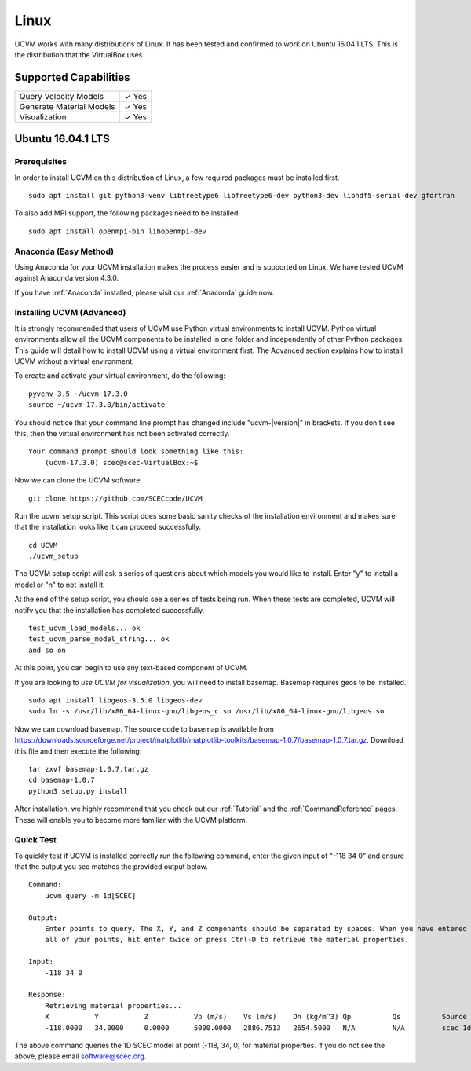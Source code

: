 Linux
=====

UCVM works with many distributions of Linux. It has been tested and confirmed to work on Ubuntu 16.04.1 LTS. This is the
distribution that the VirtualBox uses.

Supported Capabilities
----------------------

+-----------------------------+-----------------------------+
| Query Velocity Models       | ✓ Yes                       |
+-----------------------------+-----------------------------+
| Generate Material Models    | ✓ Yes                       |
+-----------------------------+-----------------------------+
| Visualization               | ✓ Yes                       |
+-----------------------------+-----------------------------+

Ubuntu 16.04.1 LTS
------------------

Prerequisites
~~~~~~~~~~~~~

In order to install UCVM on this distribution of Linux, a few required packages must be installed first.
::

    sudo apt install git python3-venv libfreetype6 libfreetype6-dev python3-dev libhdf5-serial-dev gfortran

To also add MPI support, the following packages need to be installed.
::

    sudo apt install openmpi-bin libopenmpi-dev

Anaconda (Easy Method)
~~~~~~~~~~~~~~~~~~~~~~

Using Anaconda for your UCVM installation makes the process easier and is supported on Linux. We have tested UCVM
against Anaconda version 4.3.0.

If you have :ref:`Anaconda` installed, please visit our :ref:`Anaconda` guide now.

Installing UCVM (Advanced)
~~~~~~~~~~~~~~~~~~~~~~~~~~

It is strongly recommended that users of UCVM use Python virtual environments to install UCVM. Python virtual
environments allow all the UCVM components to be installed in one folder and independently of other Python packages.
This guide will detail how to install UCVM using a virtual environment first. The Advanced section explains how to
install UCVM without a virtual environment.

To create and activate your virtual environment, do the following:
::

    pyvenv-3.5 ~/ucvm-17.3.0
    source ~/ucvm-17.3.0/bin/activate

You should notice that your command line prompt has changed include "ucvm-|version|" in brackets. If you don't see this,
then the virtual environment has not been activated correctly.
::
    Your command prompt should look something like this:
        (ucvm-17.3.0) scec@scec-VirtualBox:~$

Now we can clone the UCVM software.
::

    git clone https://github.com/SCECcode/UCVM

Run the ucvm_setup script. This script does some basic sanity checks of the installation environment and makes sure
that the installation looks like it can proceed successfully.
::

    cd UCVM
    ./ucvm_setup

The UCVM setup script will ask a series of questions about which models you would like to install. Enter "y" to install
a model or "n" to not install it.

At the end of the setup script, you should see a series of tests being run. When these tests are completed, UCVM will
notify you that the installation has completed successfully.
::

    test_ucvm_load_models... ok
    test_ucvm_parse_model_string... ok
    and so on

At this point, you can begin to use any text-based component of UCVM.

If you are looking to *use UCVM for visualization*, you will need to install basemap. Basemap requires geos to
be installed.
::

    sudo apt install libgeos-3.5.0 libgeos-dev
    sudo ln -s /usr/lib/x86_64-linux-gnu/libgeos_c.so /usr/lib/x86_64-linux-gnu/libgeos.so

Now we can download basemap. The source code to basemap is available from
https://downloads.sourceforge.net/project/matplotlib/matplotlib-toolkits/basemap-1.0.7/basemap-1.0.7.tar.gz. Download
this file and then execute the following:
::

    tar zxvf basemap-1.0.7.tar.gz
    cd basemap-1.0.7
    python3 setup.py install

After installation, we highly recommend that you check out our :ref:`Tutorial` and
the :ref:`CommandReference` pages. These will enable you to become more familiar with the UCVM platform.

Quick Test
~~~~~~~~~~

To quickly test if UCVM is installed correctly run the following command, enter the given input of "-118 34 0" and
ensure that the output you see matches the provided output below.
::
    Command:
        ucvm_query -m 1d[SCEC]

    Output:
        Enter points to query. The X, Y, and Z components should be separated by spaces. When you have entered
        all of your points, hit enter twice or press Ctrl-D to retrieve the material properties.

    Input:
        -118 34 0

    Response:
        Retrieving material properties...
        X           Y           Z           Vp (m/s)    Vs (m/s)    Dn (kg/m^3) Qp          Qs          Source              Elev. (m)   Source      Vs30 (m/s)  Source
        -118.0000   34.0000     0.0000      5000.0000   2886.7513   2654.5000   N/A         N/A         scec 1d (interpolat 287.9969    usgs-noaa   2886.7513   vs30-calc

The above command queries the 1D SCEC model at point (-118, 34, 0) for material properties. If you do not see the above,
please email software@scec.org.
